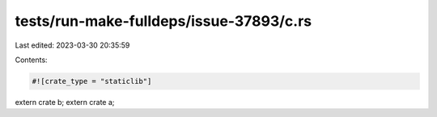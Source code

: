 tests/run-make-fulldeps/issue-37893/c.rs
========================================

Last edited: 2023-03-30 20:35:59

Contents:

.. code-block:: rs

    #![crate_type = "staticlib"]
extern crate b;
extern crate a;


